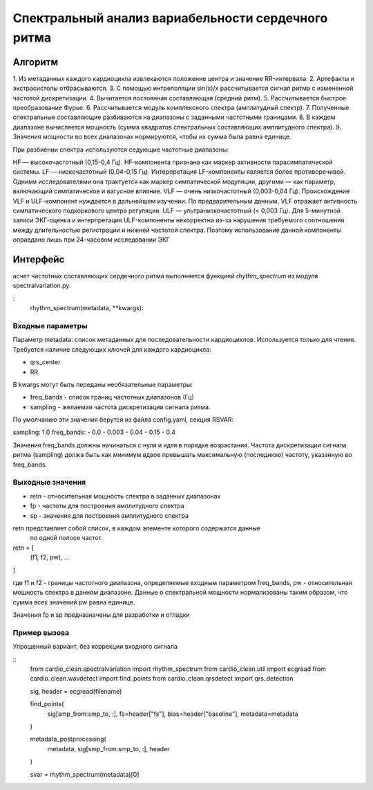 
Спектральный анализ вариабельности сердечного ритма
###################################################

Алгоритм
--------

1. Из метаданных каждого кардиоцикла извлекаются положение центра и значение
RR-интервала.
2.  Артефакты и экстрасистолы отбрасываются.
3. С помощью интреполяции sin(x)/x рассчитывается сигнал ритма с измененной
частотой дискретизации.
4. Вычитается постоянная составляющая (средний ритм).
5. Рассчитывается быстрое преобразование Фурье.
6. Рассчитывается модуль комплексного спектра (амплитудный спектр).
7. Полученные спектральные составляющие разбиваются на диапазоны с заданными
частотными границами.
8. В каждом диапазоне вычисляется мощность (сумма квадратов спектральных
составляющих амплитудного спектра).
9. Значения мощности во всех диапазонах нормируются, чтобы их сумма была равна
единице.

При разбиении спектра используются седующие частотные диапазоны:

HF — высокочастотный (0,15-0,4 Гц). HF-компонента признана как маркер активности парасимпатической системы.
LF — низкочастотный (0,04-0,15 Гц). Интерпретация LF-компоненты является более противоречивой. Одними исследователями она трактуется как маркер симпатической модуляции, другими — как параметр, включающий симпатическое и вагусное влияние.
VLF — очень низкочастотный (0,003-0,04 Гц). Происхождение VLF и ULF-компонент нуждается в дальнейшем изучении. По предварительным данным, VLF отражает активность симпатического подкоркового центра регуляции.
ULF — ультранизкочастотный (< 0,003 Гц). Для 5-минутной записи ЭКГ-оценка и интерпретация ULF-компоненты некорректна из-за нарушения требуемого соотношения между длительностью регистрации и нижней частотой спектра. Поэтому использование данной компоненты оправдано лишь при 24-часовом исследовании ЭКГ




Интерфейс
---------

асчет частотных составляющих сердечного ритма выполняется функцией
*rhythm_spectrum* из модуля spectralvariation.py.

:
    rhythm_spectrum(metadata, **kwargs):

Входные параметры
^^^^^^^^^^^^^^^^^

Параметр metadata: список метаданных для последовательности кардиоциклов.
Используется только для чтения. Требуется наличие следующих ключей для
каждого кардиоцикла:

- qrs_center
- RR

В kwargs могут быть переданы необязательные параметры:

- freq_bands - список границ частотных диапазонов (Гц)
- sampling - желаемая частота дискретизации сигнала ритма.

По умолчанию эти значения берутся из файла config.yaml, секция RSVAR:

sampling: 1.0
freq_bands:
- 0.0
- 0.003
- 0.04
- 0.15
- 0.4

Значения freq_bands должны начинаться с нуля и идти в порядке возрастания.
Частота дискретизации сигнала ритма (sampling) должа быть как минимум
вдвое превышать максимальную (последнюю) частоту, указанную во freq_bands.

Выходные значения
^^^^^^^^^^^^^^^^^

- retn - относительная мощность спектра в заданных диапазонах
- fp - частоты для построения амплитудного спектра
- sp - значения для построения амплитудного спектра

retn представляет собой список, в каждом элементе которого содержатся данные
 по одной полосе частот.

retn = [
  (f1, f2, pw),
  ...
]

где f1 и f2 - границы частотного диапазона, определяемые
входным параметром freq_bands, pw - относительная мощность спектра в данном
диапазоне. Данные о спектральной мощности нормализованы таким образом, что
сумма всех значений pw равна единице.

Значения fp и sp предназначены для разработки и отладки

Пример вызова
^^^^^^^^^^^^^

Упрощенный вариант, без коррекции входного сигнала

::
    from cardio_clean.spectralvariation import rhythm_spectrum
    from cardio_clean.util import ecgread
    from cardio_clean.wavdetect import find_points
    from cardio_clean.qrsdetect import qrs_detection

    sig, header = ecgread(filename)

    find_points(
        sig[smp_from:smp_to, :],
        fs=header["fs"],
        bias=header["baseline"],
        metadata=metadata
    )

    metadata_postprocessing(
        metadata,
        sig[smp_from:smp_to, :],
        header
    )

    svar = rhythm_spectrum(metadata)[0]



